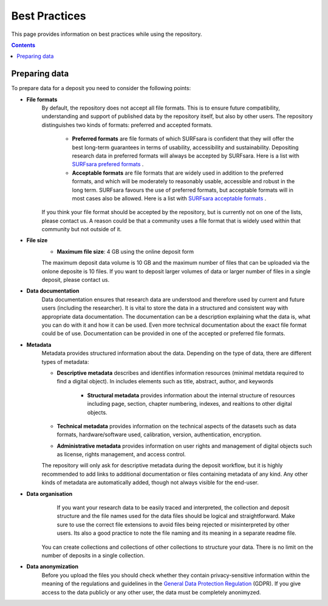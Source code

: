 .. _best-practices:

**************
Best Practices
**************

This page provides information on best practices while using the repository.

.. contents::
    :depth: 4


.. _prepare-data:

==================
Preparing data
==================

To prepare data for a deposit you need to consider the following points:

- **File formats**
    By default, the repository does not accept all file formats. This is to ensure future compatibility, understanding and support of published data by the repository itself, but also by other users. The repository distinguishes two kinds of formats: preferred and accepted formats.

	- **Preferred formats** are file formats of which SURFsara is confident that they will offer the best long-term guarantees in terms of usability, accessibility and sustainability. Depositing research data in preferred formats will always be accepted by SURFsara. Here is a list with `SURFsara prefered formats`_ .

	- **Acceptable formats** are file formats that are widely used in addition to the preferred formats, and which will be moderately to reasonably usable, accessible and robust in the long term. SURFsara favours the use of preferred formats, but acceptable formats will in most cases also be allowed. Here is a list with `SURFsara acceptable formats`_ .

    If you think your file format should be accepted by the repository, but is currently not on one of the lists, please contact us. A reason could be that a community uses a file format that is widely used within that community but not outside of it.

- **File size**
	- **Maximum file size**: 4 GB using the online deposit form

	The maximum deposit data volume is 10 GB and the maximum number of files that can be uploaded via the onlone deposite is 10 files. If you want to deposit larger volumes of data or larger number of files in a single deposit, please contact us.

- **Data documentation**
	Data documentation ensures that research data are understood and therefore used by current and future users (including the researcher). It is vital to store the data in a structured and consistent way with appropriate data documentation. The documentation can be a description explaining what the data is, what you can do with it and how it can be used. Even more technical documentation about the exact file format could be of use. Documentation can be provided in one of the accepted or preferred file formats.

- **Metadata**
    Metadata provides structured information about the data. Depending on the type of data, there are different types of metadata:

    - **Descriptive metadata** describes and identifies information resources (minimal metdata required to find a digital object). In includes elements such as title, abstract, author, and keywords

	- **Structural metadata** provides information about the internal structure of resources including page, section, chapter numbering, indexes, and realtions to other digital objects.

    - **Technical metadata** provides information on the technical aspects of the datasets such as data formats, hardware/software used, calibration, version, authentication, encryption.

    - **Administrative metadata** provides information on user rights and management of digital objects such as license, rights management, and access control.

    The repository will only ask for descriptive metadata during the deposit workflow, but it is highly recommended to add links to additional documentation or files containing metadata of any kind. Any other kinds of metadata are automatically added, though not always visible for the end-user.

- **Data organisation**
	If you want your research data to be easily traced and interpreted, the collection and deposit structure and the file names used for the data files should be logical and straightforward. Make sure to use the correct file extensions to avoid files being rejected or misinterpreted by other users. Its also a good practice to note the file naming and its meaning in a separate readme file.

    You can create collections and collections of other collections to structure your data. There is no limit on the number of deposits in a single collection.

- **Data anonymization**
	Before you upload the files you should check whether they contain privacy-sensitive information within the meaning of the regulations and guidelines in the `General Data Protection Regulation`_ (GDPR). If you give access to the data publicly or any other user, the data must be completely anonimyzed.

.. Links:

.. _`SURFsara prefered formats`: https://repository.surfsara.nl/formats
.. _`SURFsara acceptable formats`: https://repository.surfsara.nl/formats
.. _`General Data Protection Regulation`: https://www.government.nl/privacy
